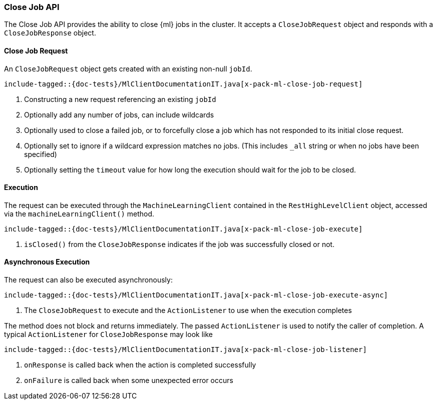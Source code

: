 [[java-rest-high-x-pack-ml-close-job]]
=== Close Job API

The Close Job API provides the ability to close {ml} jobs in the cluster.
It accepts a `CloseJobRequest` object and responds
with a `CloseJobResponse` object.

[[java-rest-high-x-pack-ml-close-job-request]]
==== Close Job Request

An `CloseJobRequest` object gets created with an existing non-null `jobId`.

["source","java",subs="attributes,callouts,macros"]
--------------------------------------------------
include-tagged::{doc-tests}/MlClientDocumentationIT.java[x-pack-ml-close-job-request]
--------------------------------------------------
<1> Constructing a new request referencing an existing `jobId`
<2> Optionally add any number of jobs, can include wildcards
<3> Optionally used to close a failed job, or to forcefully close a job
which has not responded to its initial close request.
<4> Optionally set to ignore if a wildcard expression matches no jobs.
 (This includes `_all` string or when no jobs have been specified)
<5> Optionally setting the `timeout` value for how long the
execution should wait for the job to be closed.

[[java-rest-high-x-pack-ml-close-job-execution]]
==== Execution

The request can be executed through the `MachineLearningClient` contained
in the `RestHighLevelClient` object, accessed via the `machineLearningClient()` method.

["source","java",subs="attributes,callouts,macros"]
--------------------------------------------------
include-tagged::{doc-tests}/MlClientDocumentationIT.java[x-pack-ml-close-job-execute]
--------------------------------------------------
<1> `isClosed()` from the `CloseJobResponse` indicates if the job was successfully
closed or not.

[[java-rest-high-x-pack-ml-close-job-execution-async]]
==== Asynchronous Execution

The request can also be executed asynchronously:

["source","java",subs="attributes,callouts,macros"]
--------------------------------------------------
include-tagged::{doc-tests}/MlClientDocumentationIT.java[x-pack-ml-close-job-execute-async]
--------------------------------------------------
<1> The `CloseJobRequest` to execute and the `ActionListener` to use when
the execution completes

The method does not block and returns immediately. The passed `ActionListener` is used
to notify the caller of completion. A typical `ActionListener` for `CloseJobResponse` may
look like

["source","java",subs="attributes,callouts,macros"]
--------------------------------------------------
include-tagged::{doc-tests}/MlClientDocumentationIT.java[x-pack-ml-close-job-listener]
--------------------------------------------------
<1> `onResponse` is called back when the action is completed successfully
<2> `onFailure` is called back when some unexpected error occurs
